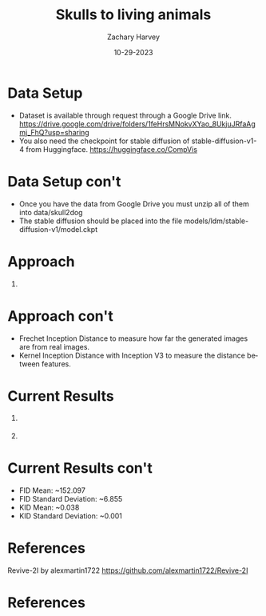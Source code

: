 #+TITLE:     Skulls to living animals
#+AUTHOR:    Zachary Harvey
#+EMAIL:     harveyz1@sunypoly.edu
#+DATE:      10-29-2023
#+DESCRIPTION: Assignment 2 for CS548-12
#+KEYWORDS: 
#+LANGUAGE:  en
#+OPTIONS:   H:1 num:nil toc:nil \n:nil @:t ::t |:t ^:t -:t f:t *:t <:t tex:imagemagick
#+OPTIONS:   TeX:t LaTeX:t skip:nil d:nil todo:t pri:nil tags:not-in-toc
#+EXPORT_SELECT_TAGS: export
#+EXPORT_EXCLUDE_TAGS: noexport
#+HTML_LINK_UP:
#+HTML_LINK_HOME:
#+BEAMER_THEME: Dresden [height=14pt]

#+startup: beamer
#+LaTeX_CLASS: beamer
#+LaTeX_CLASS_OPTIONS: [bigger]
#+LATEX_HEADER: \usepackage{biblatex}
#+LATEX_HEADER: \addbibresource{References.bib}

* Data Setup
- Dataset is available through request through a Google Drive link.
  https://drive.google.com/drive/folders/1feHrsMNokvXYao_8UkjuJRfaAgmj_FhQ?usp=sharing
- You also need the checkpoint for stable diffusion of stable-diffusion-v1-4 from Huggingface.
  https://huggingface.co/CompVis

* Data Setup con't
- Once you have the data from Google Drive you must unzip all of them into data/skull2dog
- The stable diffusion should be placed into the file models/ldm/stable-diffusion-v1/model.ckpt

* Approach
** 
:PROPERTIES:
:BEAMER_COL: 1.0
:BEAMER_ENV: block
:END:
[[./method_web.png]] \cite{JurassicFossilsI2I}

* Approach con't
- Frechet Inception Distance to measure how far the generated images are from real images.
- Kernel Inception Distance with Inception V3 to measure the distance between features.

* Current Results
** 
:PROPERTIES:
:BEAMER_COL: 0.5
:BEAMER_ENV: block
:END:
[[../outputs/txt-guid-i2i-samples/A_photo_of_the_head_of_a_boxer_dog/boxer_0300_42_00007.png]] \cite{JurassicFossilsI2I}
** 
:PROPERTIES:
:BEAMER_COL: 0.5
:BEAMER_ENV: block
:END:
[[../data/skull2dog/trainA/boxer_0301.jpg]] \cite{anonymous2023jurassic}

* Current Results con't
- FID Mean: ~152.097
- FID Standard Deviation: ~6.855
- KID Mean: ~0.038
- KID Standard Deviation: ~0.001

* References
Revive-2I by alexmartin1722
https://github.com/alexmartin1722/Revive-2I

* References 
\printbibliography
